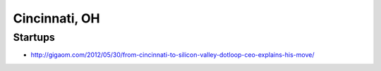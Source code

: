 Cincinnati, OH
==============

Startups
--------
* http://gigaom.com/2012/05/30/from-cincinnati-to-silicon-valley-dotloop-ceo-explains-his-move/
